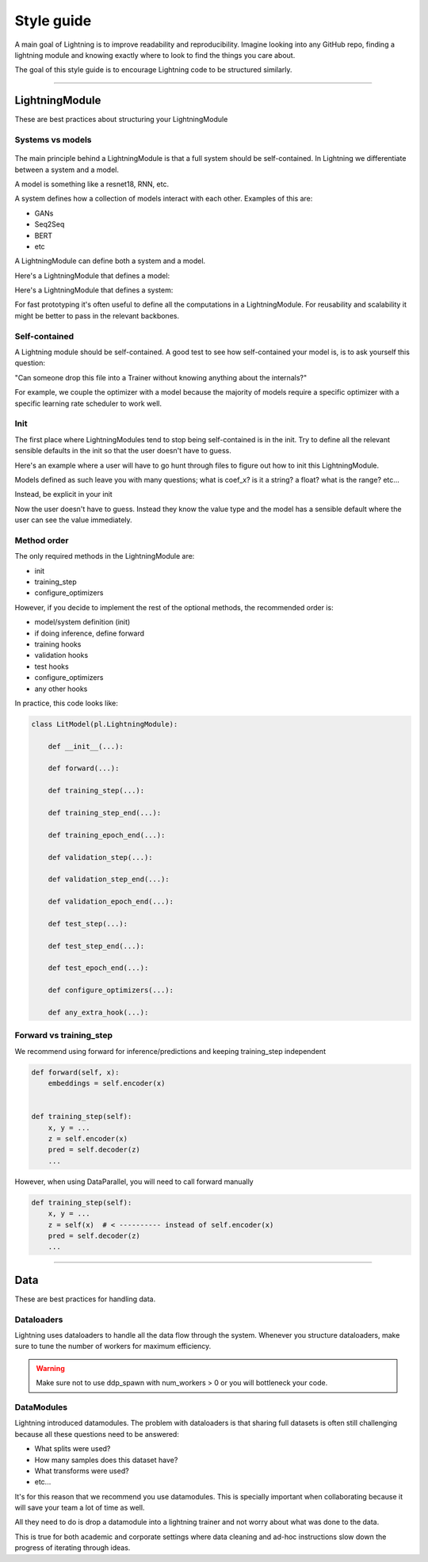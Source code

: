 ###########
Style guide
###########
A main goal of Lightning is to improve readability and reproducibility. Imagine looking into any GitHub repo,
finding a lightning module and knowing exactly where to look to find the things you care about.

The goal of this style guide is to encourage Lightning code to be structured similarly.

--------------

***************
LightningModule
***************
These are best practices about structuring your LightningModule

Systems vs models
=================

.. figure:: https://pl-bolts-doc-images.s3.us-east-2.amazonaws.com/pl_docs/model_system.png
    :width: 400

The main principle behind a LightningModule is that a full system should be self-contained.
In Lightning we differentiate between a system and a model.

A model is something like a resnet18, RNN, etc.

A system defines how a collection of models interact with each other. Examples of this are:

* GANs
* Seq2Seq
* BERT
* etc

A LightningModule can define both a system and a model.

Here's a LightningModule that defines a model:

.. testcode::

    class LitModel(LightningModule):
        def __init__(self, num_layers: int = 3):
            super().__init__()
            self.layer_1 = nn.Linear()
            self.layer_2 = nn.Linear()
            self.layer_3 = nn.Linear()

Here's a LightningModule that defines a system:

.. testcode::

    class LitModel(LightningModule):
        def __init__(self, encoder: nn.Module = None, decoder: nn.Module = None):
            super().__init__()
            self.encoder = encoder
            self.decoder = decoder

For fast prototyping it's often useful to define all the computations in a LightningModule. For reusability
and scalability it might be better to pass in the relevant backbones.

Self-contained
==============
A Lightning module should be self-contained. A good test to see how self-contained your model is, is to ask
yourself this question:

"Can someone drop this file into a Trainer without knowing anything about the internals?"

For example, we couple the optimizer with a model because the majority of models require a specific optimizer with
a specific learning rate scheduler to work well.

Init
====
The first place where LightningModules tend to stop being self-contained is in the init. Try to define all the relevant
sensible defaults in the init so that the user doesn't have to guess.

Here's an example where a user will have to go hunt through files to figure out how to init this LightningModule.

.. testcode::

    class LitModel(LightningModule):
        def __init__(self, params):
            self.lr = params.lr
            self.coef_x = params.coef_x

Models defined as such leave you with many questions; what is coef_x? is it a string? a float? what is the range? etc...

Instead, be explicit in your init

.. testcode::

    class LitModel(LightningModule):
        def __init__(self, encoder: nn.Module, coeff_x: float = 0.2, lr: float = 1e-3):
            ...

Now the user doesn't have to guess. Instead they know the value type and the model has a sensible default where the
user can see the value immediately.


Method order
============
The only required methods in the LightningModule are:

* init
* training_step
* configure_optimizers

However, if you decide to implement the rest of the optional methods, the recommended order is:

* model/system definition (init)
* if doing inference, define forward
* training hooks
* validation hooks
* test hooks
* configure_optimizers
* any other hooks

In practice, this code looks like:

.. code-block::

    class LitModel(pl.LightningModule):

        def __init__(...):

        def forward(...):

        def training_step(...):

        def training_step_end(...):

        def training_epoch_end(...):

        def validation_step(...):

        def validation_step_end(...):

        def validation_epoch_end(...):

        def test_step(...):

        def test_step_end(...):

        def test_epoch_end(...):

        def configure_optimizers(...):

        def any_extra_hook(...):

Forward vs training_step
========================
We recommend using forward for inference/predictions and keeping training_step independent

.. code-block:: python

    def forward(self, x):
        embeddings = self.encoder(x)


    def training_step(self):
        x, y = ...
        z = self.encoder(x)
        pred = self.decoder(z)
        ...

However, when using DataParallel, you will need to call forward manually

.. code-block:: python

    def training_step(self):
        x, y = ...
        z = self(x)  # < ---------- instead of self.encoder(x)
        pred = self.decoder(z)
        ...

--------------

****
Data
****
These are best practices for handling data.

Dataloaders
===========
Lightning uses dataloaders to handle all the data flow through the system. Whenever you structure dataloaders,
make sure to tune the number of workers for maximum efficiency.

.. warning:: Make sure not to use ddp_spawn with num_workers > 0 or you will bottleneck your code.

DataModules
===========
Lightning introduced datamodules. The problem with dataloaders is that sharing full datasets is often still challenging
because all these questions need to be answered:

* What splits were used?
* How many samples does this dataset have?
* What transforms were used?
* etc...

It's for this reason that we recommend you use datamodules. This is specially important when collaborating because
it will save your team a lot of time as well.

All they need to do is drop a datamodule into a lightning trainer and not worry about what was done to the data.

This is true for both academic and corporate settings where data cleaning and ad-hoc instructions slow down the progress
of iterating through ideas.
